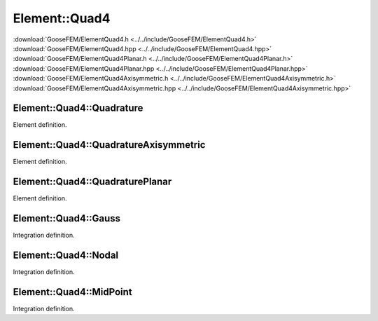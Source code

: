 
**************
Element::Quad4
**************

| :download:`GooseFEM/ElementQuad4.h <../../include/GooseFEM/ElementQuad4.h>`
| :download:`GooseFEM/ElementQuad4.hpp <../../include/GooseFEM/ElementQuad4.hpp>`
| :download:`GooseFEM/ElementQuad4Planar.h <../../include/GooseFEM/ElementQuad4Planar.h>`
| :download:`GooseFEM/ElementQuad4Planar.hpp <../../include/GooseFEM/ElementQuad4Planar.hpp>`
| :download:`GooseFEM/ElementQuad4Axisymmetric.h <../../include/GooseFEM/ElementQuad4Axisymmetric.h>`
| :download:`GooseFEM/ElementQuad4Axisymmetric.hpp <../../include/GooseFEM/ElementQuad4Axisymmetric.hpp>`

Element::Quad4::Quadrature
==========================

Element definition.

.. todo::

  Describe.

Element::Quad4::QuadratureAxisymmetric
======================================

Element definition.

.. todo::

  Describe.


Element::Quad4::QuadraturePlanar
================================

Element definition.

.. todo::

  Describe.

Element::Quad4::Gauss
=====================

Integration definition.

.. todo::

  Describe.

Element::Quad4::Nodal
=====================

Integration definition.

.. todo::

  Describe.

Element::Quad4::MidPoint
========================

Integration definition.

.. todo::

  Describe.
